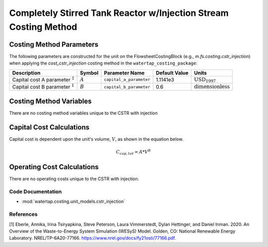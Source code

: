 Completely Stirred Tank Reactor w/Injection Stream Costing Method
==================================================================

Costing Method Parameters
+++++++++++++++++++++++++

The following parameters are constructed for the unit on the FlowsheetCostingBlock (e.g., `m.fs.costing.cstr_injection`) when applying the `cost_cstr_injection` costing method in the ``watertap_costing_package``:

.. csv-table::
   :header: "Description", "Symbol", "Parameter Name", "Default Value", "Units"

   "Capital cost A parameter :math:`^1`", ":math:`A`", "``capital_a_parameter``", "1.1141e3", ":math:`\text{USD}_{1997}`"
   "Capital cost B parameter :math:`^1`", ":math:`B`", "``capital_b_parameter``", "0.6", ":math:`\text{dimensionless}`"

Costing Method Variables
++++++++++++++++++++++++

There are no costing method variables unique to the CSTR with injection

Capital Cost Calculations
+++++++++++++++++++++++++

Capital cost is dependent upon the unit's volume, :math:`V`, as shown in the equation below.

    .. math::

        C_{cap,tot} = A * V^{B}

 
Operating Cost Calculations
+++++++++++++++++++++++++++

There are no operating costs unique to the CSTR with injection.

 
Code Documentation
------------------

* :mod:`watertap.costing.unit_models.cstr_injection`

References
----------
[1] Eberle, Annika, Irina Tsiryapkina, Steve Peterson, Laura Vimmerstedt, Dylan Hettinger,
and Daniel Inman. 2020. An Overview of the Waste-to-Energy System Simulation
(WESyS) Model. Golden, CO: National Renewable Energy Laboratory.
NREL/TP-6A20-77166. https://www.nrel.gov/docs/fy21osti/77166.pdf.